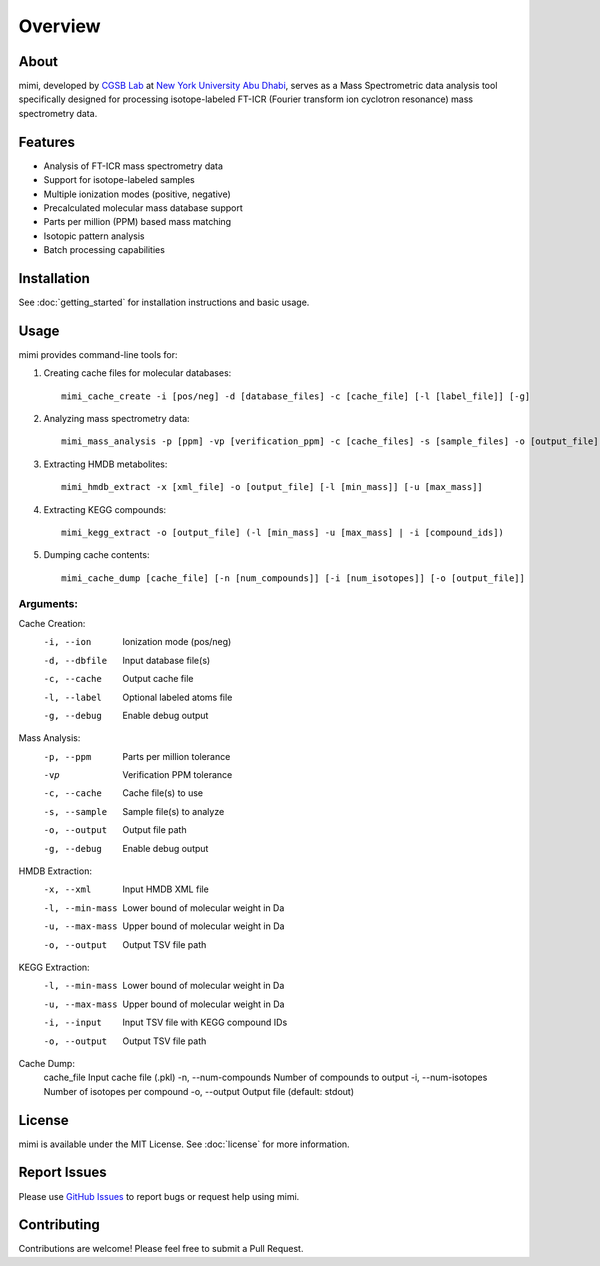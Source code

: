 Overview
===============

About
-----
mimi, developed by `CGSB Lab <https://nyuad.nyu.edu/en/research/faculty-labs-and-projects/nyuad-cgsb.html>`_
at `New York University Abu Dhabi <http://nyuad.nyu.edu/>`_, serves as a Mass Spectrometric data analysis tool specifically
designed for processing isotope-labeled FT-ICR (Fourier transform ion cyclotron resonance)
mass spectrometry data.

Features
--------
- Analysis of FT-ICR mass spectrometry data
- Support for isotope-labeled samples
- Multiple ionization modes (positive, negative)
- Precalculated molecular mass database support
- Parts per million (PPM) based mass matching
- Isotopic pattern analysis
- Batch processing capabilities

Installation
-----------
See :doc:`getting_started` for installation instructions and basic usage.

Usage
-----
mimi provides command-line tools for:

1. Creating cache files for molecular databases::

    mimi_cache_create -i [pos/neg] -d [database_files] -c [cache_file] [-l [label_file]] [-g]

2. Analyzing mass spectrometry data::

    mimi_mass_analysis -p [ppm] -vp [verification_ppm] -c [cache_files] -s [sample_files] -o [output_file] [-g]

3. Extracting HMDB metabolites::

    mimi_hmdb_extract -x [xml_file] -o [output_file] [-l [min_mass]] [-u [max_mass]]

4. Extracting KEGG compounds::

    mimi_kegg_extract -o [output_file] (-l [min_mass] -u [max_mass] | -i [compound_ids])

5. Dumping cache contents::

    mimi_cache_dump [cache_file] [-n [num_compounds]] [-i [num_isotopes]] [-o [output_file]]

Arguments:
^^^^^^^^^

Cache Creation:
    -i, --ion            Ionization mode (pos/neg)
    -d, --dbfile         Input database file(s)
    -c, --cache          Output cache file
    -l, --label         Optional labeled atoms file
    -g, --debug         Enable debug output

Mass Analysis:
    -p, --ppm           Parts per million tolerance
    -vp                 Verification PPM tolerance
    -c, --cache         Cache file(s) to use
    -s, --sample        Sample file(s) to analyze
    -o, --output        Output file path
    -g, --debug         Enable debug output

HMDB Extraction:
    -x, --xml           Input HMDB XML file
    -l, --min-mass      Lower bound of molecular weight in Da
    -u, --max-mass      Upper bound of molecular weight in Da
    -o, --output        Output TSV file path

KEGG Extraction:
    -l, --min-mass      Lower bound of molecular weight in Da
    -u, --max-mass      Upper bound of molecular weight in Da
    -i, --input         Input TSV file with KEGG compound IDs
    -o, --output        Output TSV file path

Cache Dump:
    cache_file          Input cache file (.pkl)
    -n, --num-compounds Number of compounds to output
    -i, --num-isotopes  Number of isotopes per compound
    -o, --output        Output file (default: stdout)

License
-------
mimi is available under the MIT License.
See :doc:`license` for more information.

Report Issues
------------
Please use `GitHub Issues <https://github.com/NYUAD-Core-Bioinformatics/MIMI/issues>`_
to report bugs or request help using mimi.

Contributing
-----------
Contributions are welcome! Please feel free to submit a Pull Request.
